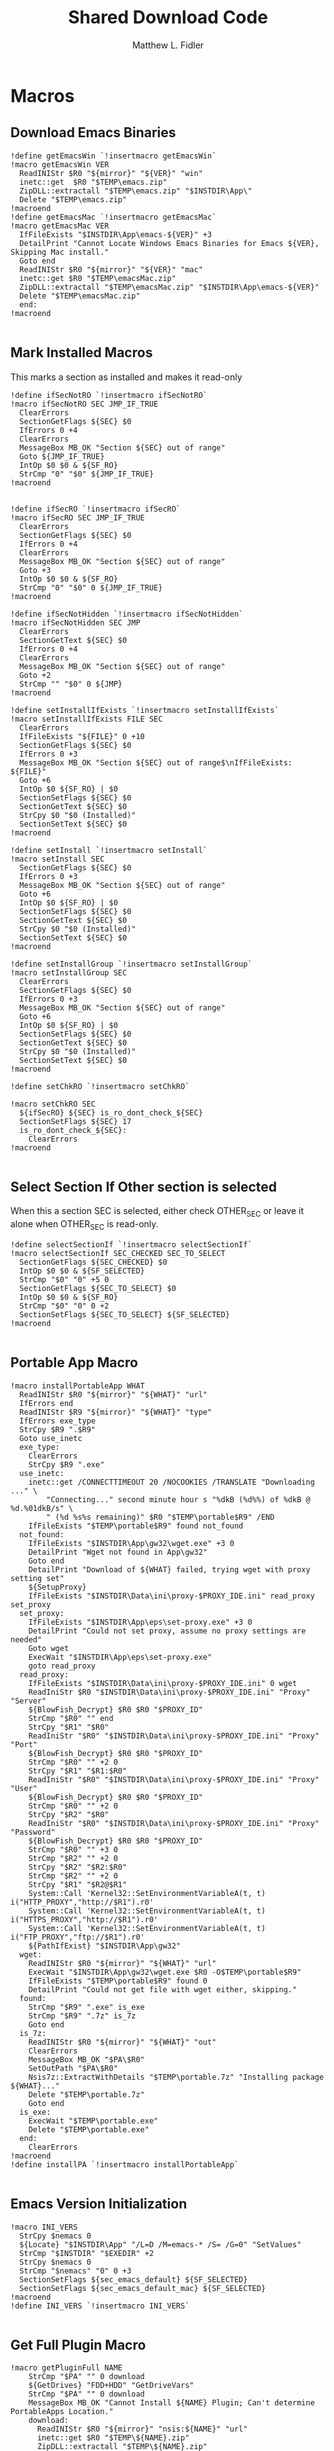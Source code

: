 #+TITLE: Shared Download Code
#+AUTHOR: Matthew L. Fidler
#+PROPERTY: tangle EmacsDownloadShared.nsh
* Macros
** Download Emacs Binaries
#+BEGIN_SRC nsis
  !define getEmacsWin `!insertmacro getEmacsWin`
  !macro getEmacsWin VER
    ReadINIStr $R0 "${mirror}" "${VER}" "win"
    inetc::get  $R0 "$TEMP\emacs.zip"
    ZipDLL::extractall "$TEMP\emacs.zip" "$INSTDIR\App\"
    Delete "$TEMP\emacs.zip"
  !macroend
  !define getEmacsMac `!insertmacro getEmacsMac`
  !macro getEmacsMac VER
    IfFileExists "$INSTDIR\App\emacs-${VER}" +3
    DetailPrint "Cannot Locate Windows Emacs Binaries for Emacs ${VER}, Skipping Mac install."
    Goto end
    ReadINIStr $R0 "${mirror}" "${VER}" "mac"
    inetc::get $R0 "$TEMP\emacsMac.zip"
    ZipDLL::extractall "$TEMP\emacsMac.zip" "$INSTDIR\App\emacs-${VER}"
    Delete "$TEMP\emacsMac.zip"
    end:
  !macroend
  
#+END_SRC


** Mark Installed Macros
This marks a section as installed and makes it read-only
#+BEGIN_SRC nsis
  !define ifSecNotRO `!insertmacro ifSecNotRO`
  !macro ifSecNotRO SEC JMP_IF_TRUE
    ClearErrors
    SectionGetFlags ${SEC} $0
    IfErrors 0 +4
    ClearErrors
    MessageBox MB_OK "Section ${SEC} out of range"
    Goto ${JMP_IF_TRUE}
    IntOp $0 $0 & ${SF_RO}
    StrCmp "0" "$0" ${JMP_IF_TRUE}
  !macroend
  
  
  !define ifSecRO `!insertmacro ifSecRO`
  !macro ifSecRO SEC JMP_IF_TRUE
    ClearErrors
    SectionGetFlags ${SEC} $0
    IfErrors 0 +4
    ClearErrors
    MessageBox MB_OK "Section ${SEC} out of range"
    Goto +3
    IntOp $0 $0 & ${SF_RO}
    StrCmp "0" "$0" 0 ${JMP_IF_TRUE}
  !macroend
  
  !define ifSecNotHidden `!insertmacro ifSecNotHidden`
  !macro ifSecNotHidden SEC JMP
    ClearErrors
    SectionGetText ${SEC} $0
    IfErrors 0 +4
    ClearErrors
    MessageBox MB_OK "Section ${SEC} out of range"
    Goto +2
    StrCmp "" "$0" 0 ${JMP}
  !macroend
  
  !define setInstallIfExists `!insertmacro setInstallIfExists`
  !macro setInstallIfExists FILE SEC
    ClearErrors
    IfFileExists "${FILE}" 0 +10
    SectionGetFlags ${SEC} $0
    IfErrors 0 +3
    MessageBox MB_OK "Section ${SEC} out of range$\nIfFileExists: ${FILE}"
    Goto +6
    IntOp $0 ${SF_RO} | $0
    SectionSetFlags ${SEC} $0
    SectionGetText ${SEC} $0
    StrCpy $0 "$0 (Installed)"
    SectionSetText ${SEC} $0
  !macroend
  
  !define setInstall `!insertmacro setInstall`
  !macro setInstall SEC
    SectionGetFlags ${SEC} $0
    IfErrors 0 +3
    MessageBox MB_OK "Section ${SEC} out of range"
    Goto +6
    IntOp $0 ${SF_RO} | $0
    SectionSetFlags ${SEC} $0
    SectionGetText ${SEC} $0
    StrCpy $0 "$0 (Installed)"
    SectionSetText ${SEC} $0
  !macroend
  
  !define setInstallGroup `!insertmacro setInstallGroup`
  !macro setInstallGroup SEC
    ClearErrors
    SectionGetFlags ${SEC} $0
    IfErrors 0 +3
    MessageBox MB_OK "Section ${SEC} out of range"
    Goto +6
    IntOp $0 ${SF_RO} | $0
    SectionSetFlags ${SEC} $0
    SectionGetText ${SEC} $0
    StrCpy $0 "$0 (Installed)"
    SectionSetText ${SEC} $0
  !macroend
  
  !define setChkRO `!insertmacro setChkRO`
  
  !macro setChkRO SEC
    ${ifSecRO} ${SEC} is_ro_dont_check_${SEC}
    SectionSetFlags ${SEC} 17
    is_ro_dont_check_${SEC}:
      ClearErrors
  !macroend
  
#+END_SRC
** Select Section If Other section is selected
When this a section SEC is selected, either check OTHER_SEC or leave
it alone when OTHER_SEC is read-only.
#+BEGIN_SRC nsis
  !define selectSectionIf `!insertmacro selectSectionIf`
  !macro selectSectionIf SEC_CHECKED SEC_TO_SELECT
    SectionGetFlags ${SEC_CHECKED} $0
    IntOp $0 $0 & ${SF_SELECTED}
    StrCmp "$0" "0" +5 0
    SectionGetFlags ${SEC_TO_SELECT} $0
    IntOp $0 $0 & ${SF_RO}
    StrCmp "$0" "0" 0 +2
    SectionSetFlags ${SEC_TO_SELECT} ${SF_SELECTED}
  !macroend
  
#+END_SRC


** Portable App Macro
#+BEGIN_SRC nsis
  !macro installPortableApp WHAT
    ReadINIStr $R0 "${mirror}" "${WHAT}" "url"
    IfErrors end
    ReadINIStr $R9 "${mirror}" "${WHAT}" "type"
    IfErrors exe_type
    StrCpy $R9 ".$R9"
    Goto use_inetc
    exe_type:
      ClearErrors
      StrCpy $R9 ".exe"
    use_inetc:
      inetc::get /CONNECTTIMEOUT 20 /NOCOOKIES /TRANSLATE "Downloading ..." \
          "Connecting..." second minute hour s "%dkB (%d%%) of %dkB @ %d.%01dkB/s" \
          " (%d %s%s remaining)" $R0 "$TEMP\portable$R9" /END
      IfFileExists "$TEMP\portable$R9" found not_found
    not_found:
      IfFileExists "$INSTDIR\App\gw32\wget.exe" +3 0
      DetailPrint "Wget not found in App\gw32"
      Goto end
      DetailPrint "Download of ${WHAT} failed, trying wget with proxy setting set"
      ${SetupProxy}
      IfFileExists "$INSTDIR\Data\ini\proxy-$PROXY_IDE.ini" read_proxy set_proxy
    set_proxy:
      IfFileExists "$INSTDIR\App\eps\set-proxy.exe" +3 0
      DetailPrint "Could not set proxy, assume no proxy settings are needed"
      Goto wget
      ExecWait "$INSTDIR\App\eps\set-proxy.exe"
      goto read_proxy
    read_proxy:
      IfFileExists "$INSTDIR\Data\ini\proxy-$PROXY_IDE.ini" 0 wget
      ReadIniStr $R0 "$INSTDIR\Data\ini\proxy-$PROXY_IDE.ini" "Proxy" "Server"
      ${BlowFish_Decrypt} $R0 $R0 "$PROXY_ID"
      StrCmp "$R0" "" end
      StrCpy "$R1" "$R0"
      ReadIniStr "$R0" "$INSTDIR\Data\ini\proxy-$PROXY_IDE.ini" "Proxy" "Port"
      ${BlowFish_Decrypt} $R0 $R0 "$PROXY_ID"
      StrCmp "$R0" "" +2 0
      StrCpy "$R1" "$R1:$R0"
      ReadIniStr "$R0" "$INSTDIR\Data\ini\proxy-$PROXY_IDE.ini" "Proxy" "User"
      ${BlowFish_Decrypt} $R0 $R0 "$PROXY_ID"
      StrCmp "$R0" "" +2 0
      StrCpy "$R2" "$R0"
      ReadIniStr "$R0" "$INSTDIR\Data\ini\proxy-$PROXY_IDE.ini" "Proxy" "Password"
      ${BlowFish_Decrypt} $R0 $R0 "$PROXY_ID"
      StrCmp "$R0" "" +3 0
      StrCmp "$R2" "" +2 0
      StrCpy "$R2" "$R2:$R0"
      StrCmp "$R2" "" +2 0
      StrCpy "$R1" "$R2@$R1"
      System::Call 'Kernel32::SetEnvironmentVariableA(t, t) i("HTTP_PROXY","http://$R1").r0'
      System::Call 'Kernel32::SetEnvironmentVariableA(t, t) i("HTTPS_PROXY","http://$R1").r0'
      System::Call 'Kernel32::SetEnvironmentVariableA(t, t) i("FTP_PROXY","ftp://$R1").r0'
      ${PathIfExist} "$INSTDIR\App\gw32"
    wget:
      ReadINIStr $R0 "${mirror}" "${WHAT}" "url"
      ExecWait "$INSTDIR\App\gw32\wget.exe $R0 -O$TEMP\portable$R9"
      IfFileExists "$TEMP\portable$R9" found 0
      DetailPrint "Could not get file with wget either, skipping."
    found:
      StrCmp "$R9" ".exe" is_exe
      StrCmp "$R9" ".7z" is_7z
      Goto end
    is_7z:
      ReadINIStr $R0 "${mirror}" "${WHAT}" "out"
      ClearErrors
      MessageBox MB_OK "$PA\$R0"
      SetOutPath "$PA\$R0"
      Nsis7z::ExtractWithDetails "$TEMP\portable.7z" "Installing package ${WHAT}..."
      Delete "$TEMP\portable.7z"
      Goto end
    is_exe:
      ExecWait "$TEMP\portable.exe"
      Delete "$TEMP\portable.exe"
    end:
      ClearErrors
  !macroend
  !define installPA `!insertmacro installPortableApp`
  
#+END_SRC
** Emacs Version Initialization 
#+BEGIN_SRC nsis
  !macro INI_VERS
    StrCpy $nemacs 0
    ${Locate} "$INSTDIR\App" "/L=D /M=emacs-* /S= /G=0" "SetValues"
    StrCmp "$INSTDIR" "$EXEDIR" +2
    StrCpy $nemacs 0
    StrCmp "$nemacs" "0" 0 +3
    SectionSetFlags ${sec_emacs_default} ${SF_SELECTED}
    SectionSetFlags ${sec_emacs_default_mac} ${SF_SELECTED}
  !macroend
  !define INI_VERS `!insertmacro INI_VERS`
  
#+END_SRC

** Get Full Plugin Macro
#+BEGIN_SRC nsis
!macro getPluginFull NAME
    StrCmp "$PA" "" 0 download
    ${GetDrives} "FDD+HDD" "GetDriveVars"
    StrCmp "$PA" "" 0 download
    MessageBox MB_OK "Cannot Install ${NAME} Plugin; Can't determine PortableApps Location."
    download:
      ReadINIStr $R0 "${mirror}" "nsis:${NAME}" "url"
      inetc::get $R0 "$TEMP\${NAME}.zip"
      ZipDLL::extractall "$TEMP\${NAME}.zip" "$PA\NSISPortableANSI\App\NSIS"
      Delete "$TEMP\${NAME}.zip"
    end:
      #
  !macroend
#+END_SRC


** Path if Exist Macro
#+BEGIN_SRC nsis
!macro _PathIfExist ARG1
  DetailPrint "Checking for ${ARG1}"
  StrCpy $9 ""
  IfFileExists "${ARG1}" 0 +4
  System::Call 'Kernel32::GetEnvironmentVariable(t , t, i) i("PATH", .r0, ${NSIS_MAX_STRLEN}).r1'
  System::Call 'Kernel32::SetEnvironmentVariableA(t, t) i("PATH", "${ARG1};$0").r3'StrCpy $9 "1"
!macroend

!define PathIfExist '!insertmacro "_PathIfExist"'
#+END_SRC
** Download Zip File Macro
#+BEGIN_SRC nsis
  !define DOWN '!insertmacro DOWN'  
  !macro DOWN VAL OUT
    SectionGetFlags ${sec_use_git_instead_of_zip} $0
    IntOp $0 $0 & ${SF_SELECTED}
    StrCmp "0" $0 zip git
    zip:
      ReadIniStr $R1 "${mirror}" "${VAL}" "ver"
      ReadIniStr $R0 "${mirror}" "${VAL}" "base"
      ReadIniStr $R2 "${mirror}" "${VAL}" "ext"
      inetc::get "$R0$R1$R2" "$TEMP\${VAL}.zip"
      IfFileExists "$TEMP\${VAL}.zip" +3 0
      DetailPrint "Could not Download ${VAL}, skipping."
      Goto +2
      ZipDLL::extractall "$TEMP\${VAL}.zip" "${OUT}"
      Delete "$TEMP\${VAL}.zip"
      Goto end
    git:
      ReadIniStr $R0 "${mirror}" "${VAL}" "git"
      ReadIniStr $R1 "${mirror}" "${VAL}" "gitout"
      IfErrors 0 +3
      ClearErrors
      Goto zip
      ClearErrors
      DetailPrint "$PG clone $R0 ${OUT}\$R1"
      ExecWait "$PG clone $R0 ${OUT}\$R1"
      ReadIniStr "$R0" "${mirror}" "${VAL}" "github"
      IfErrors end
      ExecWait "$PG remote add --track master github $R0"
      Goto end
    end:
      ClearErrors
  !macroend
  
#+END_SRC


** GnuWin32
*** GnuWin32 Utilities Download
#+BEGIN_SRC nsis
  !macro  g32exist WHAT GO
    IfFileExists "$INSTDIR\App\ini\gw32.ini" 0 g32exist_skip
    
    g32exist_skip:
      ClearErrors
  !macroend
  
  !macro g32down WHAT
    ReadINIStr $R0 "${mirror}" "gw32:${WHAT}" "bin.exe"
    IfErrors g32_zip
    SetOutPath "$INSTDIR\App\gw32\bin"
    inetc::get /CONNECTTIMEOUT 30 $R0 "$INSTDIR\App\gw32\bin\${WHAT}.exe"
    WriteIniStr "$INSTDIR\App\ini\gw32.ini" "${WHAT}.bin" "${WHAT}.exe" "1"
    Goto g32_exit
    g32_zip:
      ReadINIStr $R0 "${mirror}" "gw32:${WHAT}" "bin.zip"
      IfErrors g32_download
      inetc::get /CONNECTTIMEOUT 30 $R0 "$TEMP\${WHAT}-bin.zip" 
      IfFileExists "$TEMP\${WHAT}-bin.zip" 0 g32_exit
      ZipDLL::extractall "$TEMP\${WHAT}-bin.zip" "$TEMP\ep-gw32"
      StrCpy $R0 "${WHAT}"
      StrCpy $R1 "bin"
      ${Locate} "$TEMP\ep-gw32" "" "AddGW"
      RmDir /r "$TEMP\ep-gw32"
      Delete "$TEMP\${WHAT}-bin.zip" 
      ReadINIStr $R0 "${mirror}" "gw32:${WHAT}" "dep.zip"
      IfErrors g32_exit
      inetc::get /CONNECTTIMEOUT 30 $R0 "$TEMP\${WHAT}-dep.zip"
      IfFileExists "$TEMP\${WHAT}-dep.zip" 0 g32_exit
      RmDir /r "$TEMP\ep-gw32"
      ZipDLL::extractall "$TEMP\${WHAT}-dep.zip" "$TEMP\ep-gw32"
      SetOutPath "$INSTDIR\App\gw32"
      StrCpy $R0 "${WHAT}"
      StrCpy $R1 "dep"
      ${Locate} "$TEMP\ep-gw32" "" "AddGW"
      RmDir /r "$TEMP\ep-gw32"
      Delete "$TEMP\${WHAT}-dep.zip"
    g32_download:
      ClearErrors
      inetc::get /CONNECTTIMEOUT 30 \
          "http://gnuwin32.sourceforge.net/downlinks/${WHAT}-bin-zip.php" \
          "$TEMP\${WHAT}-bin.zip" 
      IfFileExists "$TEMP\${WHAT}-bin.zip" 0 g32_exit
      RmDir /r "$TEMP\ep-gw32"
      ZipDLL::extractall "$TEMP\${WHAT}-bin.zip" "$TEMP\ep-gw32"
      SetOutPath "$INSTDIR\App\gw32"
      StrCpy $R0 "${WHAT}"
      StrCpy $R1 "bin"
      ${Locate} "$TEMP\ep-gw32" "" "AddGW" 
      RmDir /r "$TEMP\ep-gw32"
      Delete "$TEMP\${WHAT}-bin.zip"
      inetc::get /CONNECTTIMEOUT 30 \
          "http://gnuwin32.sourceforge.net/downlinks/${WHAT}-dep-zip.php" \
          "$TEMP\${WHAT}-dep.zip"
      IfFileExists "$TEMP\${WHAT}-dep.zip" 0 g32_exit
      RmDir /r "$TEMP\ep-gw32"
      ZipDLL::extractall "$TEMP\${WHAT}-dep.zip" "$TEMP\ep-gw32"
      SetOutPath "$INSTDIR\App\gw32"
      StrCpy $R1 "dep"
      ${Locate} "$TEMP\ep-gw32" "" "AddGW"
      RmDir /r "$TEMP\ep-gw32"
      Delete "$TEMP\${WHAT}-dep.zip"
    g32_exit:
      ClearErrors
  !macroend
  
  Function AddGW
    StrLen $0 "$TEMP\ep-gw32\"
    StrCpy "$R4" "$R8" "" $0
    StrCpy "$R5" "$R9" "" $0
    StrCmp $R6 "" is_dir is_file
    is_dir:
      CreateDirectory "$INSTDIR\App\gw32\$R5"
      Goto end
    is_file:
      WriteINIStr "$INSTDIR\App\ini\gw32.ini" "$R0.$R1" "$R5" "1"
      StrCmp "$R1" "dep" 0 skip_dep
      WriteINIStr "$INSTDIR\App\ini\gw32.ini" "$R5" "$R0" "1"
    skip_dep:
      CopyFiles /SILENT "$TEMP\ep-gw32\$R5" "$INSTDIR\App\gw32\$R4"
    end:
      ClearErrors
      StrCpy $0 1
      Push $0
  FunctionEnd
  
#+END_SRC

*** GnuWin32 Remove 
This removes a gnuwin32 package.
#+BEGIN_SRC nsis
  !macro g32rm INI PATH WHAT
    IfFileExists "${INI}" 0 g32rmnotinstalled_${WHAT}
    EnumINI::SectionExist "${INI}" "${WHAT}.bin"
    Pop $R0
    StrCmp "$R0" "1" 0 g32rmnotinstalled_${WHAT}
    EnumINI::Section "${INI}" "${WHAT}.bin"
    Pop $R0
    StrCmp "$R0" error g32rmnotinstalled_${WHAT}
    loop_g32rm_${WHAT}:
      IntCmp $R0 "0" loop_g32rm_${WHAT}_done loop_g32rm_${WHAT}_done 0
      Pop $R1
      Delete "${PATH}\$R1"
      IntOp $R0 $R0 - 1
      Goto loop_g32rm_${WHAT}
    loop_g32rm_${WHAT}_done:
      DeleteIniSec "${INI}" "${WHAT}.bin"
      ## Try to remove dependencies
      EnumINI::Section "${INI}" "${WHAT}.dep"
      Pop $R0
      StrCmp "$R0" error g32rmnotinstalled_${WHAT}
    loop_g32rm_dep_${WHAT}:
      IntCmp $R0 "0" loop_g32rm_dep_${WHAT}_done loop_g32rm_dep_${WHAT}_done 0
      Pop $R1
      EnumINI::Section "${INI}" "$R1"
      Pop $R2
      StrCmp "$R2" error g32nodep_${WHAT}
      StrCmp "$R2" "1" g32depdel_${WHAT}
    loop_g32rm_dep_${WHAT}2:
      IntCmp $R2 "0" loop_g32rm_dep_${WHAT}_done2 loop_g32rm_dep_${WHAT}_done2 0
      Pop $R3
      IntOp $R2 $R2 - 1
      Goto loop_g32rm_dep_${WHAT}2
    loop_g32rm_dep_${WHAT}_done2:
      DeleteIniStr "${INI}" "$R1" "${WHAT}"
      Goto g32nodep_${WHAT}
    g32depdel_${WHAT}:
      Pop $R2
      StrCmp "$R2" "${WHAT}" 0 g32nodep_${WHAT}
      Delete "${PATH}\$R1"
      DeleteIniSec "${INI}" "${WHAT}.dep"
    g32nodep_${WHAT}:
      IntOp $R0 $R0 - 1
      Goto loop_g32rm_dep_${WHAT}
    loop_g32rm_dep_${WHAT}_done: 
      DeleteIniSec "${INI}" "${WHAT}.dep"
      
    g32rmnotinstalled_${WHAT}:
    ClearErrors
  !macroend
  !define g32rm `!insertmacro g32rm "$INSTDIR\App\ini\gw32.ini" "$INSTDIR\App\gw32"`
#+END_SRC

*** GnuWin32 Is Installed?
#+BEGIN_SRC nsis
  !macro g32installed PREFIX INI PATH WHAT SEC
    IfFileExists "${INI}" 0 "${PREFIX}notinstalled_${WHAT}_${SEC}"
    EnumINI::SectionExist "${INI}" "${WHAT}.bin"
    Pop $R0
    StrCmp "$R0" "1" 0 "${PREFIX}notinstalled_${WHAT}_${SEC}"
    EnumINI::Section "${INI}" "${WHAT}.bin"
    Pop $R0
    StrCmp "$R0" "error" "${PREFIX}notinstalled_${WHAT}_${SEC}"
    StrCpy $R3 "1"
    "loop_${PREFIX}_${WHAT}_${SEC}:"
      IntCmp $R0 "0" "loop_${PREFIX}_${WHAT}_${SEC}_done" "loop_${PREFIX}_${WHAT}_${SEC}_done" 0
      Pop $R1
      StrCmp $R3 "0" +3
      IfFileExists "${PATH}\$R1" +2
      StrCpy $R3 "0"
      IntOp $R0 $R0 - 1
      Goto "loop_${PREFIX}_${WHAT}_${SEC}"
    "loop_${PREFIX}_${WHAT}_${SEC}_done:"
      StrCmp $R3 "0" "${PREFIX}notinstalled_${WHAT}_${SEC}" "${PREFIX}installed_${WHAT}_${SEC}"
    "${PREFIX}installed_${WHAT}_${SEC}:"
      SectionGetFlags ${SEC} $0
      IntOp $0 ${SF_RO} | $0
      SectionSetFlags ${SEC} $0
      SectionGetText ${SEC} $0
      StrCpy $0 "$0 (Installed)"
      SectionSetText ${SEC} $0
      "${PREFIX}notinstalled_${WHAT}_${SEC}:"
      ClearErrors
      
  !macroend
  !define g32installed `!insertmacro g32installed "g32" "$INSTDIR\App\ini\gw32.ini" "$INSTDIR\App\gw32"`
  !macro g32removed PREFIX INI PATH WHAT SEC
    IfFileExists "${INI}" 0 "r${PREFIX}notinstalled_${WHAT}_${SEC}"
    EnumINI::SectionExist "${INI}" "${WHAT}.bin"
    Pop $R0
    StrCmp "$R0" "1" 0 "r${PREFIX}notinstalled_${WHAT}_${SEC}"
    EnumINI::Section "${INI}" "${WHAT}.bin"
    Pop $R0
    StrCmp "$R0" "error" "r${PREFIX}notinstalled_${WHAT}_${SEC}"
    StrCpy $R3 "1"
    "loop_r${PREFIX}_${WHAT}_${SEC}:"
    IntCmp $R0 "0" "loop_r${PREFIX}_${WHAT}_${SEC}_done" "loop_r${PREFIX}_${WHAT}_${SEC}_done" 0
    Pop $R1
    StrCmp $R3 "0" +3
    IfFileExists "${PATH}\$R1" +2
    StrCpy $R3 "0"
    IntOp $R0 $R0 - 1
    Goto "loop_r${PREFIX}_${WHAT}_${SEC}"
    "loop_r${PREFIX}_${WHAT}_${SEC}_done:"
    StrCmp $R3 "0" "r${PREFIX}notinstalled_${WHAT}_${SEC}" "r${PREFIX}installed_${WHAT}_${SEC}"
    "r${PREFIX}notinstalled_${WHAT}_${SEC}:"
    SectionGetFlags ${SEC} $0
    IntOp $0 ${SF_RO} | $0
    SectionSetFlags ${SEC} $0
    SectionSetText ${SEC} ""
    "r${PREFIX}installed_${WHAT}_${SEC}:"
    ClearErrors
    
  !macroend
  !define g32removed `!insertmacro g32removed "g32" "$INSTDIR\App\ini\gw32.ini" "$INSTDIR\App\gw32"`
  
#+END_SRC

** EzWindows Ports
*** EzWindows Download 
#+BEGIN_SRC nsis
  !macro  ezwinexist WHAT GO              
    IfFileExists "$INSTDIR\App\ini\ezwin.ini" 0 ezwinexist_skip
    ezwinexist_skip:
      ClearErrors
  !macroend
  
  !macro ezwindown WHAT
    ClearErrors
    ReadIniStr $R0 "${mirror}" "ezw:${WHAT}" "ver"
    IfErrors ezwin_exit 
    inetc::get /CONNECTTIMEOUT 30 \
        "http://downloads.sourceforge.net/project/ezwinports/${WHAT}-$R0-bin.zip" \
        "$TEMP\${WHAT}-bin.zip" 
    IfFileExists "$TEMP\${WHAT}-bin.zip" 0 ezwin_exit
    RmDir /r "$TEMP\ep\ezwin"
    ZipDLL::extractall "$TEMP\${WHAT}-bin.zip" "$TEMP\ep-ezwin"
    SetOutPath "$INSTDIR\App\ezwin"
    StrCpy $R0 "${WHAT}"
    ${Locate} "$TEMP\ep-ezwin" "" "AddEZW"
    Sleep 5
    RmDir /r "$TEMP\ep-ezwin"
    Delete "$TEMP\${WHAT}-bin.zip"
    ezwin_exit:
      ClearErrors
  !macroend
  
  !macro InsertAddEZW
    Function AddEZW
      StrLen $R2 "$TEMP\ep-ezwin\"
      StrCpy "$R4" "$R8" "" $R2
      StrCpy "$R5" "$R9" "" $R2
      StrCmp $R6 "" is_dir is_file
      is_dir:
        CreateDirectory "$INSTDIR\App\ezwin\$R5"
        Goto end
      is_file:
        IfFileExists "$INSTDIR\App\ezwin\$R5" found_file new_file
      found_file:
        WriteINIStr "$INSTDIR\App\ini\ezwin.ini" "$R0.dep" "$R5" "1"
        WriteINIStr "$INSTDIR\App\ini\ezwin.ini" "$R5" "$R0" "1"
        ## Look for the same file in one of the binary sections
        Call PushEZW
        Pop $R1
      loop_look_bin:
        IntCmp $R1 0 end end 0
        Pop $R2
        StrCmp "$R2" "$R0" next_iter
        EnumINI::SectionExist "$INSTDIR\App\ini\ezwin.ini" "$R2.bin"
        Pop $R3
        IntCmp "$R3" "0" next_iter
        EnumINI::KeyExist "$INSTDIR\App\ini\ezwin.ini" "$R2.bin" "$R5"
        Pop $R3
        IntCmp "$R3" "0" next_iter
        DeleteIniStr "$INSTDIR\App\ini\ezwin.ini" "$R2.bin" "$R5"
        WriteINIStr "$INSTDIR\App\ini\ezwin.ini" "$R2.dep" "$R5" "1"
        WriteINIStr "$INSTDIR\App\ini\ezwin.ini" "$R5" "$R2" "1"
      next_iter:
        IntOp $R1 $R1 - 1
        Goto loop_look_bin
      new_file:
        WriteINIStr "$INSTDIR\App\ini\ezwin.ini" "$R0.bin" "$R5" "1" 
        CopyFiles /SILENT "$TEMP\ep-ezwin\$R5" "$INSTDIR\App\ezwin\$R4"
      end:
        ClearErrors
        Push $R5
    FunctionEnd
  !macroend
  
#+END_SRC
*** EzWindows Add/Remove/Exists
#+BEGIN_SRC nsis
  !define ezwinrm `!insertmacro g32rm  "ezwin" "$INSTDIR\App\ini\ezwin.ini" "$INSTDIR\App\ezwin"`
  !define ezwininstalled `!insertmacro g32installed "ezwin" "$INSTDIR\App\ini\ezwin.ini" "$INSTDIR\App\ezwin"`
  !define ezwinremoved `!insertmacro g32removed "ezwin" "$INSTDIR\App\ini\ezwin.ini" "$INSTDIR\App\ezwin"`
  
#+END_SRC

